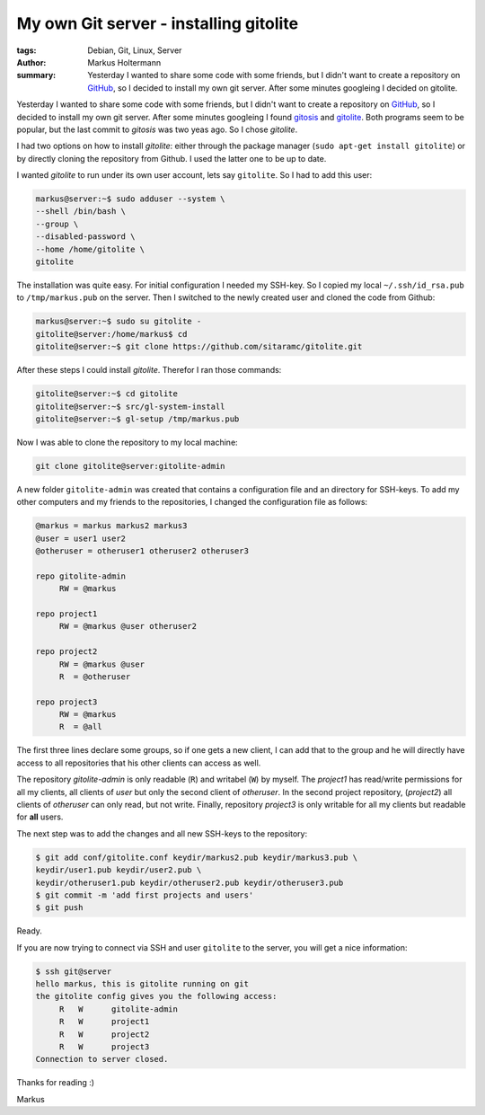 =======================================
My own Git server - installing gitolite
=======================================

:tags: Debian, Git, Linux, Server
:author: Markus Holtermann
:summary: Yesterday I wanted to share some code with some friends, but I didn't
   want to create a repository on `GitHub`_, so I decided to install my own git
   server. After some minutes googleing I decided on gitolite.


Yesterday I wanted to share some code with some friends, but I didn't want to
create a repository on `GitHub`_, so I decided to install
my own git server. After some minutes googleing I found `gitosis`_ and
`gitolite`_. Both programs seem to be popular, but the last commit to *gitosis*
was two yeas ago. So I chose *gitolite*.

I had two options on how to install *gitolite*: either through the package
manager (``sudo apt-get install gitolite``) or by directly cloning the
repository from Github. I used the latter one to be up to date.

I wanted *gitolite* to run under its own user account, lets say ``gitolite``.
So I had to add this user:

.. code-block:: bash

    markus@server:~$ sudo adduser --system \
    --shell /bin/bash \
    --group \
    --disabled-password \
    --home /home/gitolite \
    gitolite


The installation was quite easy. For initial configuration I needed my SSH-key.
So I copied my local ``~/.ssh/id_rsa.pub`` to ``/tmp/markus.pub`` on the
server. Then I switched to the newly created user and cloned the code from
Github:

.. code-block:: bash

    markus@server:~$ sudo su gitolite -
    gitolite@server:/home/markus$ cd
    gitolite@server:~$ git clone https://github.com/sitaramc/gitolite.git


After these steps I could install *gitolite*. Therefor I ran those commands:

.. code-block:: bash

    gitolite@server:~$ cd gitolite
    gitolite@server:~$ src/gl-system-install
    gitolite@server:~$ gl-setup /tmp/markus.pub


Now I was able to clone the repository to my local machine:

.. code-block:: bash

    git clone gitolite@server:gitolite-admin


A new folder ``gitolite-admin`` was created that contains a configuration file
and an directory for SSH-keys. To add my other computers and my friends to the
repositories, I changed the configuration file as follows:

.. code-block:: ini

    @markus = markus markus2 markus3
    @user = user1 user2
    @otheruser = otheruser1 otheruser2 otheruser3

    repo gitolite-admin
         RW = @markus

    repo project1
         RW = @markus @user otheruser2

    repo project2
         RW = @markus @user
         R  = @otheruser

    repo project3
         RW = @markus
         R  = @all


The first three lines declare some groups, so if one gets a new client, I can
add that to the group and he will directly have access to all repositories that
his other clients can access as well.

The repository *gitolite-admin* is only readable (``R``) and writabel (``W``)
by myself. The *project1* has read/write permissions for all my clients, all
clients of *user* but only the second client of *otheruser*. In the second
project repository, (*project2*) all clients of *otheruser* can only read, but
not write. Finally, repository *project3* is only writable for all my clients
but readable for **all** users.

The next step was to add the changes and all new SSH-keys to the repository:

.. code-block:: bash

    $ git add conf/gitolite.conf keydir/markus2.pub keydir/markus3.pub \
    keydir/user1.pub keydir/user2.pub \
    keydir/otheruser1.pub keydir/otheruser2.pub keydir/otheruser3.pub
    $ git commit -m 'add first projects and users'
    $ git push


Ready.

If you are now trying to connect via SSH and user ``gitolite`` to the server,
you will get a nice information:

.. code-block:: bash

    $ ssh git@server
    hello markus, this is gitolite running on git
    the gitolite config gives you the following access:
         R   W      gitolite-admin 
         R   W      project1
         R   W      project2
         R   W      project3
    Connection to server closed.


Thanks for reading :)

Markus


.. _GitHub: https://github.com
.. _gitosis: http://eagain.net/gitweb/?p=gitosis.git
.. _gitolite: https://github.com/sitaramc/gitolite
